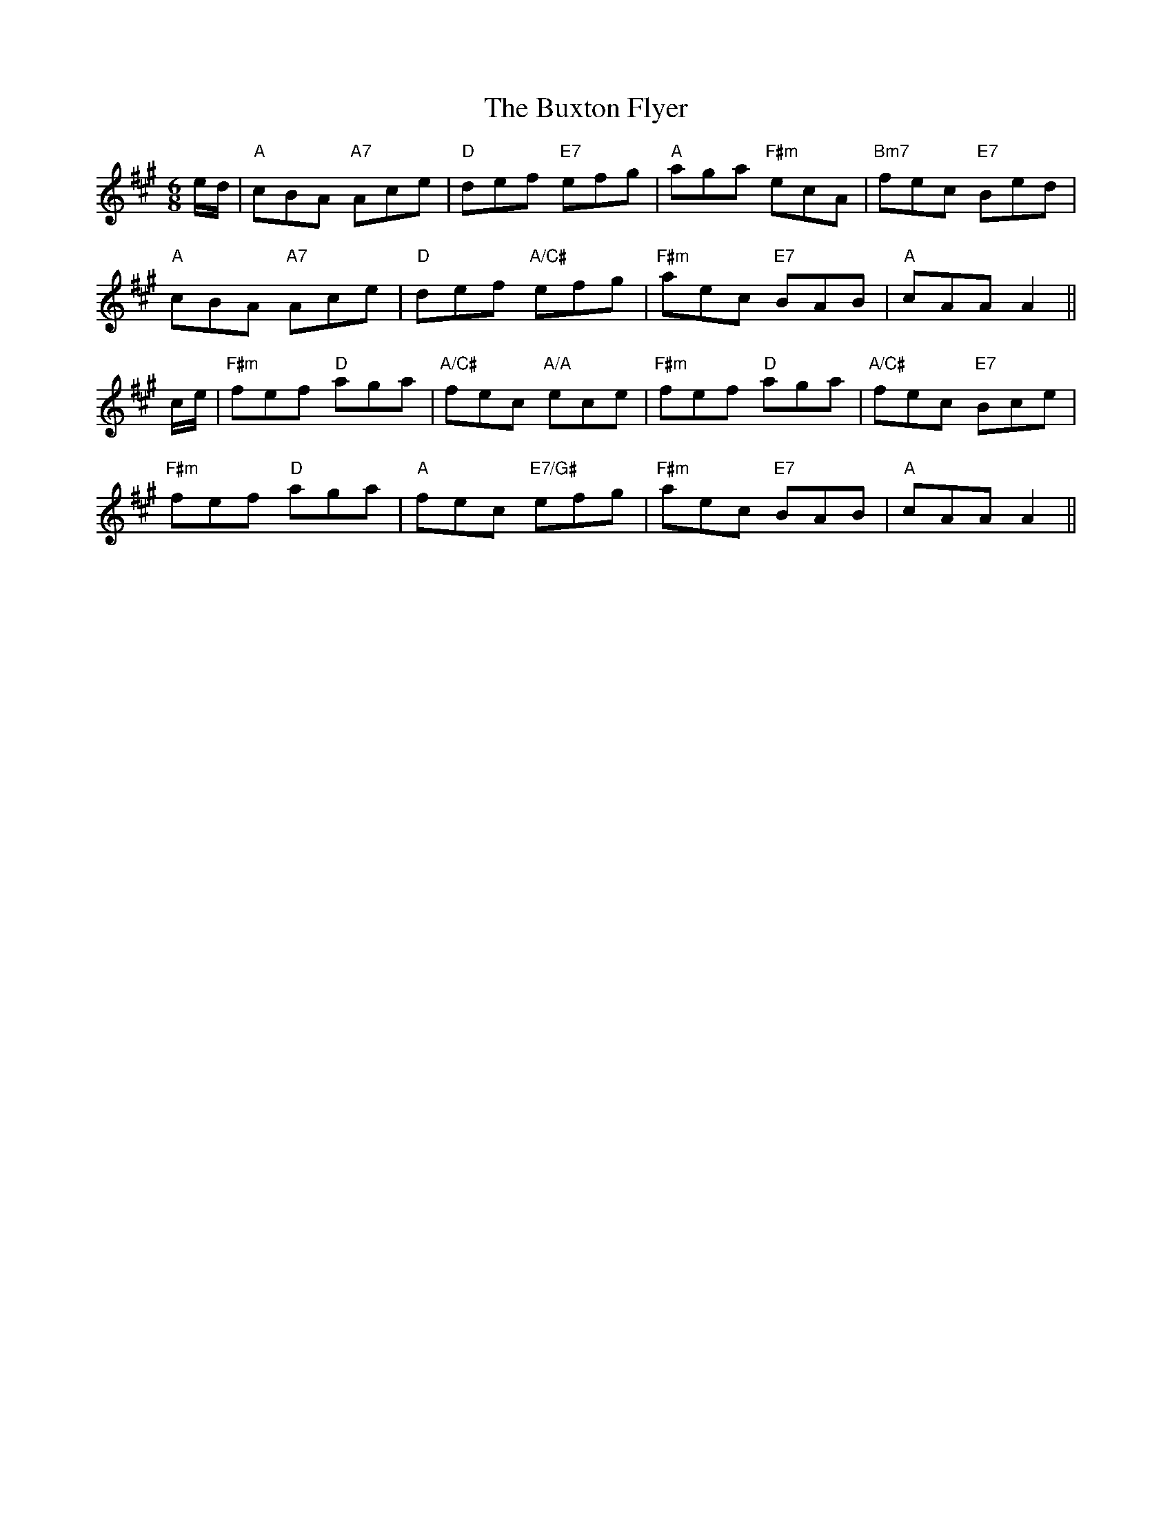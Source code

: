 X: 5655
T: Buxton Flyer, The
R: jig
M: 6/8
K: Amajor
e/d/|"A"cBA "A7"Ace|"D"def "E7"efg|"A"aga "F#m"ecA|"Bm7"fec "E7"Bed|
"A"cBA "A7"Ace|"D"def "A/C#"efg|"F#m"aec "E7"BAB|"A"cAA A2||
c/e/|"F#m"fef "D"aga|"A/C#"fec "A/A"ece|"F#m"fef "D"aga|"A/C#"fec "E7"Bce|
"F#m"fef "D"aga|"A"fec "E7/G#"efg|"F#m"aec "E7"BAB|"A"cAA A2||

